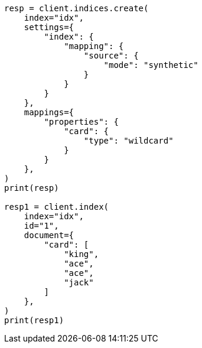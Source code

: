 // This file is autogenerated, DO NOT EDIT
// mapping/types/wildcard.asciidoc:140

[source, python]
----
resp = client.indices.create(
    index="idx",
    settings={
        "index": {
            "mapping": {
                "source": {
                    "mode": "synthetic"
                }
            }
        }
    },
    mappings={
        "properties": {
            "card": {
                "type": "wildcard"
            }
        }
    },
)
print(resp)

resp1 = client.index(
    index="idx",
    id="1",
    document={
        "card": [
            "king",
            "ace",
            "ace",
            "jack"
        ]
    },
)
print(resp1)
----
